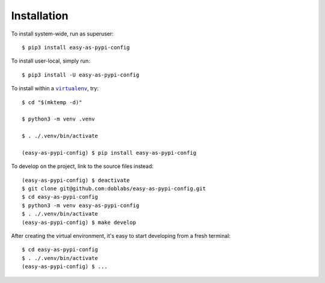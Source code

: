 ############
Installation
############

.. vim:tw=0:ts=3:sw=3:et:norl:nospell:ft=rst

.. |virtualenv| replace:: ``virtualenv``
.. _virtualenv: https://virtualenv.pypa.io/en/latest/

.. |workon| replace:: ``workon``
.. _workon: https://virtualenvwrapper.readthedocs.io/en/latest/command_ref.html?highlight=workon#workon

To install system-wide, run as superuser::

    $ pip3 install easy-as-pypi-config

To install user-local, simply run::

    $ pip3 install -U easy-as-pypi-config

To install within a |virtualenv|_, try::

    $ cd "$(mktemp -d)"

    $ python3 -m venv .venv

    $ . ./.venv/bin/activate

    (easy-as-pypi-config) $ pip install easy-as-pypi-config

To develop on the project, link to the source files instead::

    (easy-as-pypi-config) $ deactivate
    $ git clone git@github.com:doblabs/easy-as-pypi-config.git
    $ cd easy-as-pypi-config
    $ python3 -m venv easy-as-pypi-config
    $ . ./.venv/bin/activate
    (easy-as-pypi-config) $ make develop

After creating the virtual environment, it's easy to start
developing from a fresh terminal::

    $ cd easy-as-pypi-config
    $ . ./.venv/bin/activate
    (easy-as-pypi-config) $ ...

